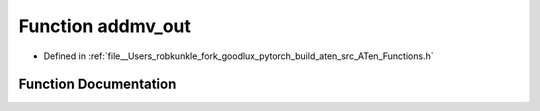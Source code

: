 .. _function_at__addmv_out:

Function addmv_out
==================

- Defined in :ref:`file__Users_robkunkle_fork_goodlux_pytorch_build_aten_src_ATen_Functions.h`


Function Documentation
----------------------


.. doxygenfunction:: at::addmv_out
